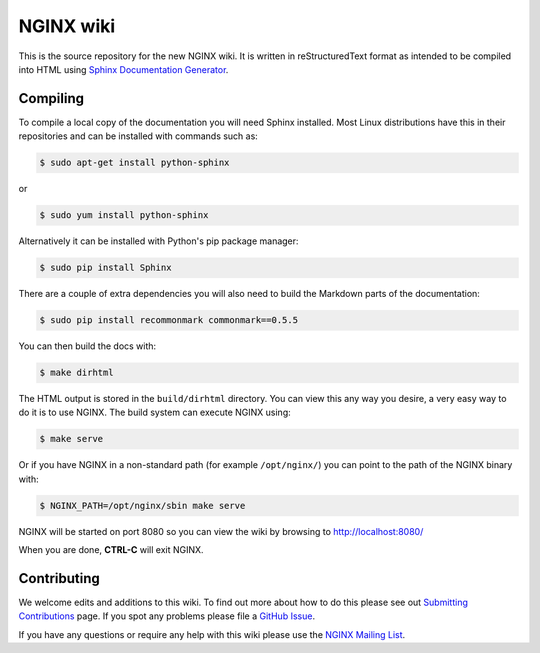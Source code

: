 NGINX wiki
==========

.. image:: https://travis-ci.org/nginxinc/nginx-wiki.svg
    :target: https://travis-ci.org/nginxinc/nginx-wiki

This is the source repository for the new NGINX wiki. It is written in reStructuredText format as intended to be compiled into HTML using `Sphinx Documentation Generator <http://sphinx-doc.org/>`_.

Compiling
---------

To compile a local copy of the documentation you will need Sphinx installed. Most Linux distributions have this in their repositories and can be installed with commands such as:

.. code-block:: bash

   $ sudo apt-get install python-sphinx

or

.. code-block:: bash

   $ sudo yum install python-sphinx

Alternatively it can be installed with Python's pip package manager:

.. code-block:: bash

   $ sudo pip install Sphinx

There are a couple of extra dependencies you will also need to build the Markdown parts of the documentation:

.. code-block:: bash

   $ sudo pip install recommonmark commonmark==0.5.5

You can then build the docs with:

.. code-block:: bash

   $ make dirhtml

The HTML output is stored in the ``build/dirhtml`` directory. You can view this any way you desire, a very easy way to do it is to use NGINX. The build system can execute NGINX using:

.. code-block:: bash

   $ make serve

Or if you have NGINX in a non-standard path (for example ``/opt/nginx/``) you can point to the path of the NGINX binary with:

.. code-block:: bash

   $ NGINX_PATH=/opt/nginx/sbin make serve

NGINX will be started on port 8080 so you can view the wiki by browsing to http://localhost:8080/

When you are done, **CTRL-C** will exit NGINX.

Contributing
------------

We welcome edits and additions to this wiki. To find out more about how to do this please see out `Submitting Contributions <https://github.com/nginxinc/nginx-wiki/blob/master/source/contributing/github.rst>`_ page. If you spot any problems please file a `GitHub Issue <https://github.com/nginxinc/nginx-wiki/issues>`_.

If you have any questions or require any help with this wiki please use the `NGINX Mailing List <http://mailman.nginx.org/mailman/listinfo/nginx>`_.
